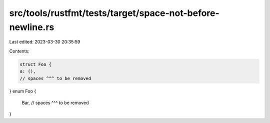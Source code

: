 src/tools/rustfmt/tests/target/space-not-before-newline.rs
==========================================================

Last edited: 2023-03-30 20:35:59

Contents:

.. code-block:: rs

    struct Foo {
    a: (),
    // spaces ^^^ to be removed
}
enum Foo {
    Bar,
    // spaces ^^^ to be removed
}


